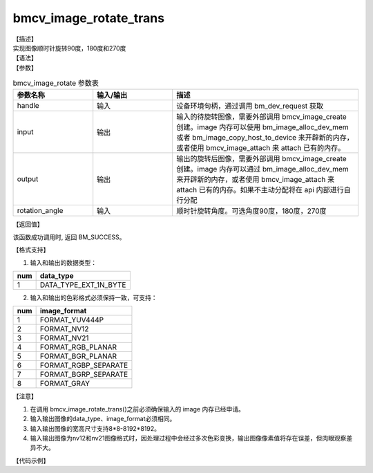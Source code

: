 bmcv_image_rotate_trans
-------------------------

| 【描述】
| 实现图像顺时针旋转90度，180度和270度

| 【语法】

.. code-block:: c++
    :linenos:
    :lineno-start: 1
    :force:

    bm_status_t bmcv_image_rotate_trans(
        bm_handle_t handle,
        bm_image input,
        bm_image output,
        int rotation_angle) ;


| 【参数】

.. list-table:: bmcv_image_rotate 参数表
    :widths: 15 15 35

    * - **参数名称**
      - **输入/输出**
      - **描述**
    * - handle
      - 输入
      - 设备环境句柄，通过调用 bm_dev_request 获取
    * - input
      - 输出
      - 输入的待旋转图像，需要外部调用 bmcv_image_create 创建。image 内存可以使用 bm_image_alloc_dev_mem 或者 bm_image_copy_host_to_device 来开辟新的内存，或者使用 bmcv_image_attach 来 attach 已有的内存。
    * - output
      - 输出
      - 输出的旋转后图像，需要外部调用 bmcv_image_create 创建。image 内存可以通过 bm_image_alloc_dev_mem 来开辟新的内存，或者使用 bmcv_image_attach 来 attach 已有的内存。如果不主动分配将在 api 内部进行自行分配
    * - rotation_angle
      - 输入
      - 顺时针旋转角度。可选角度90度，180度，270度


| 【返回值】

该函数成功调用时, 返回 BM_SUCCESS。

| 【格式支持】

1. 输入和输出的数据类型：

+-----+-------------------------------+
| num | data_type                     |
+=====+===============================+
|  1  | DATA_TYPE_EXT_1N_BYTE         |
+-----+-------------------------------+

2. 输入和输出的色彩格式必须保持一致，可支持：

+-----+------------------------+
| num | image_format           |
+=====+========================+
| 1   | FORMAT_YUV444P         |
+-----+------------------------+
| 2   | FORMAT_NV12            |
+-----+------------------------+
| 3   | FORMAT_NV21            |
+-----+------------------------+
| 4   | FORMAT_RGB_PLANAR      |
+-----+------------------------+
| 5   | FORMAT_BGR_PLANAR      |
+-----+------------------------+
| 6   | FORMAT_RGBP_SEPARATE   |
+-----+------------------------+
| 7   | FORMAT_BGRP_SEPARATE   |
+-----+------------------------+
| 8   | FORMAT_GRAY            |
+-----+------------------------+

| 【注意】

1. 在调用 bmcv_image_rotate_trans()之前必须确保输入的 image 内存已经申请。

#. 输入输出图像的data_type、image_format必须相同。

#. 输入输出图像的宽高尺寸支持8*8-8192*8192。

#. 输入输出图像为nv12和nv21图像格式时，因处理过程中会经过多次色彩变换，输出图像像素值将存在误差，但肉眼观察差异不大。

| 【代码示例】

.. code-block:: cpp
    :linenos:
    :lineno-start: 1
    :force:

        #include <stdio.h>
        #include "bmcv_api_ext_c.h"
        #include "stdlib.h"
        #include "string.h"
        #include <assert.h>
        #include <float.h>

        #define BM1688 0x1686a200
        #define TIME_COST_US(start, end) ((end.tv_sec - start.tv_sec) * 1000000 + (end.tv_usec - start.tv_usec))

        static void read_bin(const char *input_path, unsigned char *input_data, int width, int height, float channel) {
            FILE *fp_src = fopen(input_path, "rb");
            if (fp_src == NULL)
            {
                printf("Can not open file! %s\n", input_path);
                return;
            }
            if(fread(input_data, sizeof(unsigned char), width * height * channel, fp_src) != 0)
                printf("read image success\n");
            fclose(fp_src);
        }

        static void write_bin(const char *output_path, unsigned char *output_data, int width, int height, int channel) {
            FILE *fp_dst = fopen(output_path, "wb");
            if (fp_dst == NULL)
            {
                printf("Can not open file! %s\n", output_path);
                return;
            }
            fwrite(output_data, sizeof(unsigned char), width * height * channel, fp_dst);
            fclose(fp_dst);
        }

        int main() {
            int width = 1920;
            int height = 1080;
            int format = 14;         // FORMAT_GRAY
            int rotation_angle = 90;        // chosen from {90, 180, 270}
            char *input_path = "path/to/input";
            char *output_path = "path/to/output";
            bm_handle_t handle;
            bm_status_t ret = bm_dev_request(&handle, 0);
            if (ret != BM_SUCCESS) {
                printf("Create bm handle failed. ret = %d\n", ret);
                return -1;
            }

            unsigned char* input_data = (unsigned char*)malloc(width * height * 3 * sizeof(unsigned char));
            unsigned char* output_tpu = (unsigned char*)malloc(width * height * 3 * sizeof(unsigned char));
            read_bin(input_path, input_data, width, height, 3);

            bm_image input_img, output_img;
            bm_image_create(handle, height, width, (bm_image_format_ext)format, DATA_TYPE_EXT_1N_BYTE, &input_img, NULL);
            bm_image_create(handle, width, height, (bm_image_format_ext)format, DATA_TYPE_EXT_1N_BYTE, &output_img, NULL);

            bm_image_alloc_dev_mem(input_img, 2);
            bm_image_alloc_dev_mem(output_img, 2);

            unsigned char *input_addr[3] = {input_data, input_data + height * width, input_data + 2 * height * width};
            bm_image_copy_host_to_device(input_img, (void **)(input_addr));

            ret = bmcv_image_rotate_trans(handle, input_img, output_img, rotation_angle);
            if (ret != BM_SUCCESS) {
                printf("bmcv_image_rotate error!");
                bm_image_destroy(&input_img);
                bm_image_destroy(&output_img);
                bm_dev_free(handle);
                return -1;
            }

            unsigned char *output_addr[3] = {output_tpu, output_tpu + height * width, output_tpu + 2 * height * width};
            bm_image_copy_device_to_host(output_img, (void **)output_addr);

            bm_image_destroy(&input_img);
            bm_image_destroy(&output_img);

            write_bin(output_path, output_tpu, width, height, 1);

            free(input_data);
            free(output_tpu);
            bm_dev_free(handle);
            return ret;
        }
